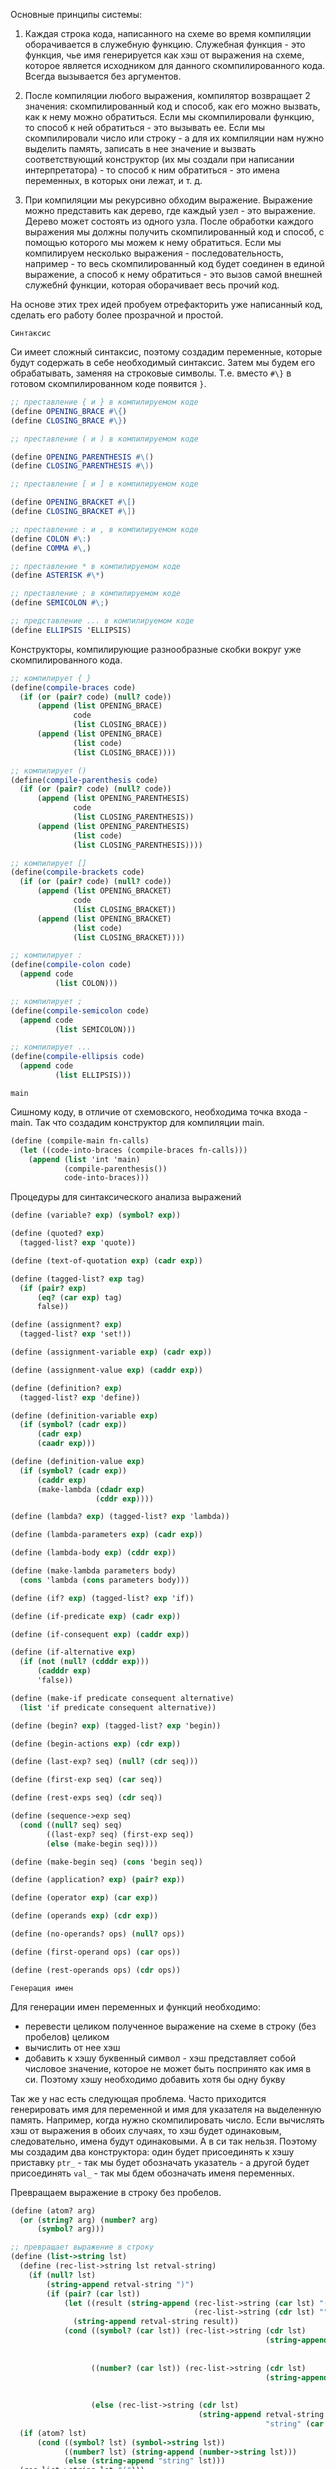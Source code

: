 #+STARTUP: showall indent hidestars

Основные принципы системы:

1. Каждая строка кода, написанного на схеме во время компиляции
   оборачивается в служебную функцию. Служебная функция - это функция,
   чье имя генерируется как хэш от выражения на схеме, которое является
   исходником для данного скомпилированного кода. Всегда вызывается без
   аргументов.

2. После компиляции любого выражения, компилятор возвращает 2 значения:
   скомпилированный код и способ, как его можно вызвать, как к нему можно
   обратиться. Если мы скомпилировали функцию, то способ к ней
   обратиться - это вызывать ее. Если мы скомпилировали число или
   строку - а для их компиляции нам нужно выделить память, записать в нее
   значение и вызвать соответствующий конструктор (их мы создали при
   написании интерпретатора) - то способ к ним обратиться - это имена
   переменных, в которых они лежат, и т. д.

3. При компиляции мы рекурсивно обходим выражение. Выражение можно
   представить как дерево, где каждый узел - это выражение. Дерево может
   состоять из одного узла. После обработки каждого выражения мы должны
   получить скомпилированный код  и способ, с помощью которого мы можем к
   нему обратиться. Если мы компилируем несколько выражения -
   последовательность, например - то весь скомпилированный код будет
   соединен в единой выражение, а способ к нему обратиться - это вызов
   самой внешней служебнй функции, которая оборачивает весь прочий код.


На основе этих трех идей пробуем отрефакторить уже написанный код,
сделать его работу более прозрачной и простой.

~Синтаксис~

Си имеет сложный синтаксис, поэтому создадим переменные, которые будут
содержать в себе необходимый синтаксис.
Затем мы будем его обрабатывать, заменяя на строковые
символы. Т.е. вместо ~#\}~ в готовом скомпилированном коде появится ~}~.

#+NAME: syntax_symbols
#+BEGIN_SRC scheme :noweb yes
  ;; преставление { и } в компилируемом коде
  (define OPENING_BRACE #\{)
  (define CLOSING_BRACE #\})

  ;; преставление ( и ) в компилируемом коде

  (define OPENING_PARENTHESIS #\()
  (define CLOSING_PARENTHESIS #\))

  ;; преставление [ и ] в компилируемом коде

  (define OPENING_BRACKET #\[)
  (define CLOSING_BRACKET #\])

  ;; преставление : и , в компилируемом коде
  (define COLON #\:)
  (define COMMA #\,)

  ;; преставление * в компилируемом коде
  (define ASTERISK #\*)

  ;; преставление ; в компилируемом коде
  (define SEMICOLON #\;)

  ;; представление ... в компилируемом коде
  (define ELLIPSIS 'ELLIPSIS)
  #+END_SRC

Конструкторы, компилирующие разнообразные скобки вокруг уже
скомпилированного кода.
#+NAME: syntax_constructors
#+BEGIN_SRC scheme :noweb yes
  ;; компилирует { }
  (define(compile-braces code)
    (if (or (pair? code) (null? code))
        (append (list OPENING_BRACE)
                code
                (list CLOSING_BRACE))
        (append (list OPENING_BRACE)
                (list code)
                (list CLOSING_BRACE))))

  ;; компилирует ()
  (define(compile-parenthesis code)
    (if (or (pair? code) (null? code))
        (append (list OPENING_PARENTHESIS)
                code
                (list CLOSING_PARENTHESIS))
        (append (list OPENING_PARENTHESIS)
                (list code)
                (list CLOSING_PARENTHESIS))))

  ;; компилирует []
  (define(compile-brackets code)
    (if (or (pair? code) (null? code))
        (append (list OPENING_BRACKET)
                code
                (list CLOSING_BRACKET))
        (append (list OPENING_BRACKET)
                (list code)
                (list CLOSING_BRACKET))))

  ;; компилирует :
  (define(compile-colon code)
    (append code
            (list COLON)))

  ;; компилирует ;
  (define(compile-semicolon code)
    (append code
            (list SEMICOLON)))

  ;; компилирует ...
  (define(compile-ellipsis code)
    (append code
            (list ELLIPSIS)))

#+END_SRC

~main~

Сишному коду, в отличие от схемовского, необходима точка входа -
main. Так что создадим конструктор для компиляции main.
#+NAME: main
#+BEGIN_SRC scheme :noweb yes
  (define (compile-main fn-calls)
    (let ((code-into-braces (compile-braces fn-calls)))
      (append (list 'int 'main)
              (compile-parenthesis())
              code-into-braces)))
#+END_SRC

Процедуры для синтаксического анализа выражений
#+NAME: syntax_procs
#+BEGIN_SRC scheme :noweb yes
  (define (variable? exp) (symbol? exp))

  (define (quoted? exp)
    (tagged-list? exp 'quote))

  (define (text-of-quotation exp) (cadr exp))

  (define (tagged-list? exp tag)
    (if (pair? exp)
        (eq? (car exp) tag)
        false))

  (define (assignment? exp)
    (tagged-list? exp 'set!))

  (define (assignment-variable exp) (cadr exp))

  (define (assignment-value exp) (caddr exp))

  (define (definition? exp)
    (tagged-list? exp 'define))

  (define (definition-variable exp)
    (if (symbol? (cadr exp))
        (cadr exp)
        (caadr exp)))

  (define (definition-value exp)
    (if (symbol? (cadr exp))
        (caddr exp)
        (make-lambda (cdadr exp)
                     (cddr exp))))

  (define (lambda? exp) (tagged-list? exp 'lambda))

  (define (lambda-parameters exp) (cadr exp))

  (define (lambda-body exp) (cddr exp))

  (define (make-lambda parameters body)
    (cons 'lambda (cons parameters body)))

  (define (if? exp) (tagged-list? exp 'if))

  (define (if-predicate exp) (cadr exp))

  (define (if-consequent exp) (caddr exp))

  (define (if-alternative exp)
    (if (not (null? (cdddr exp)))
        (cadddr exp)
        'false))

  (define (make-if predicate consequent alternative)
    (list 'if predicate consequent alternative))

  (define (begin? exp) (tagged-list? exp 'begin))

  (define (begin-actions exp) (cdr exp))

  (define (last-exp? seq) (null? (cdr seq)))

  (define (first-exp seq) (car seq))

  (define (rest-exps seq) (cdr seq))

  (define (sequence->exp seq)
    (cond ((null? seq) seq)
          ((last-exp? seq) (first-exp seq))
          (else (make-begin seq))))

  (define (make-begin seq) (cons 'begin seq))

  (define (application? exp) (pair? exp))

  (define (operator exp) (car exp))

  (define (operands exp) (cdr exp))

  (define (no-operands? ops) (null? ops))

  (define (first-operand ops) (car ops))

  (define (rest-operands ops) (cdr ops))
#+END_SRC

~Генерация имен~

Для генерации имен переменных и функций необходимо:
- перевести целиком полученное выражение на схеме в строку (без пробелов)
  целиком
- вычислить от нее хэш
- добавить к хэшу буквенный символ - хэш представляет собой числовое
  значение, которое не может быть поспринято как имя в си. Поэтому хэшу
  необходимо добавить хотя бы одну букву

Так же у нас есть следующая проблема.
Часто приходится генерировать имя для переменной и имя для указателя на
выделенную память. Например, когда нужно скомпилировать число. Если
вычислять хэш от выражения в обоих случаях, то хэш будет одинаковым,
следовательно, имена будут одинаковыми. А в си так нельзя.
Поэтому мы создадим два конструктора: один будет присоединять к хэшу
приставку ~ptr_~ - так мы будет обозначать указатель - а другой будет
присоединять ~val_~ - так мы бдем обозначать именя переменных.

Превращаем выражение в строку без пробелов.

#+NAME: list_string
#+BEGIN_SRC scheme :noweb yes
  (define (atom? arg)
    (or (string? arg) (number? arg)
        (symbol? arg)))

  ;; превращает выражение в строку
  (define (list->string lst)
    (define (rec-list->string lst retval-string)
      (if (null? lst)
          (string-append retval-string ")")
          (if (pair? (car lst))
              (let ((result (string-append (rec-list->string (car lst) "(")
                                           (rec-list->string (cdr lst) ""))))
                (string-append retval-string result))
              (cond ((symbol? (car lst)) (rec-list->string (cdr lst)
                                                           (string-append retval-string
                                                                          (symbol->string
                                                                           (car lst)))))
                    ((number? (car lst)) (rec-list->string (cdr lst)
                                                           (string-append retval-string
                                                                          (number->string
                                                                           (car lst)))))
                    (else (rec-list->string (cdr lst)
                                            (string-append retval-string
                                                           "string" (car lst))))))))
    (if (atom? lst)
        (cond ((symbol? lst) (symbol->string lst))
              ((number? lst) (string-append (number->string lst)))
              (else (string-append "string" lst)))
    (rec-list->string lst "(")))
#+END_SRC

Пишем тесты
#+NAME: list_string_tests
#+BEGIN_SRC scheme :noweb yes
  (list->string '(1 2 3))

  (list->string '(lambda (x) (+ x 1)))

  (list->string '(define (factorial n)
                   (if (= n 0)
                       1
                       (* n (factorial (= n 1))))))

  (list->string '(let ((a 3)
                       (b 4))
                   (+ 1 a b)))

  (list->string '(1 2 "2"))

  (list->string '(1 2 "(+ 1 2 )"))

#+END_SRC

Превращаем полученную строку в хэш и генерируем имя
#+NAME: generate_name
#+BEGIN_SRC scheme :noweb yes
  (define (exp->string exp)
    (list->string exp))

  (define (hash-exp exp)
    (let ((string (exp->string exp)))
      (string-hash string)))

  (define (generate-name-string exp)
    ;; (format #t "generate-name-string: ~A ~%" exp)
    (let* ((hash (hash-exp exp))
           (hash-string (number->string hash)))
      (string-append "a" hash-string)))
#+END_SRC

#+NAME: generate_name_tests
#+BEGIN_SRC scheme :noweb yes
  (hash-exp '(1 2 "(+ 1 2 )"))

  (hash-exp '(let ((a 3)
                   (b 4))
               (+ 1 a b)))

  (hash-exp '(let ((a 3)
                   (b 4))
               (+ 1 a b)))

  (hash-exp '(define (factorial n)
               (if (= n 0)
                   1
                   (* n (factorial (= n 1))))))

  (generate-name-string
   '(define (factorial n)
      (if (= n 0)
          1
          (* n (factorial (= n 1))))))

  (generate-name-string
   '(1 2 2))

  (generate-name-string
   '(1 2 "2"))
#+END_SRC

Теперь создаем конструкторы для присоежинения приствок ~ptr_~ и ~val_~
#+NAME: generate_ptr_and_val_names
#+BEGIN_SRC scheme :noweb yes
  (define (append-ptr str)
    (string-append "ptr_" str))

  (define (append-val str)
    (string-append "val_" str))
#+END_SRC

#+NAME: generate_ptr_and_val_names_tests
#+BEGIN_SRC scheme :noweb yes
  (append-ptr "a324789404")
  (append-val "a33189410")

  (append-ptr (generate-name-string
   '(1 2 2)))

  (append-val (generate-name-string
               '(1 2 2)))
#+END_SRC

Данный код будет генерировать код для служебных функций. Таких
функций нет в изначальном коде, но они будут компилироваться, чтоб не
пришлось все выражения компилировать в мэйн.

Служебная функция вызывается без аргументов.
#+NAME: service_procedure
#+BEGIN_SRC scheme :noweb yes
  (define (compile-service-fn name body)
    (let ((code-into-braces (compile-braces body)))
      (append (list 'val ASTERISK name)
              (compile-parenthesis '())
              code-into-braces)))
#+END_SRC

~печать скомпилированного кода в файл~

Чтоб не ломать каждый раз голову, как должен выглядеть скомпилированный
код - с замененными символами и проч. - сразу напишем функционал, который
будет обрабатывать скомпилированный код и печатать его в файл.

Трансформируем полученное выражение в список строк,  попутно заменяя символы
вроде ~#/}~ на ~}~ и т.д.
#+NAME: transform_exp
#+BEGIN_SRC scheme :noweb yes
  (define (transform-exp exp)
    (if (null? exp)
        '(" ")
        (let ((first-elt (car exp )))
          ;; если число, превратить число в строку и присоединить к списку строк
          (cond ((number? first-elt) (cons (string-append " " (number->string
                                                               first-elt))
                                           (transform-exp (cdr exp))))
                ;; если строка, присоединить как есть
                ((string? first-elt) (cons (string-append " " first-elt)
                                           (transform-exp (cdr exp))))
                ;; если список, то обойти его, преобразовать и присоединить все элементы
                ((pair? first-elt) (append (transform-exp first-elt)
                                         (transform-exp (cdr exp))))
                ;; если символ
                (else
                 ;; то проверить на совпадение с синтаксическими символами, при необходимости
                 ;; заменить на строковое представление
                 (cond ((eq? OPENING_BRACE first-elt)
                        (cons " {" (transform-exp (cdr exp))))
                       ((eq? CLOSING_BRACE first-elt)
                        (cons " }" (transform-exp (cdr exp))))
                       ((eq? OPENING_PARENTHESIS first-elt)
                        (cons " (" (transform-exp (cdr exp))))
                       ((eq? CLOSING_PARENTHESIS first-elt)
                        (cons " )" (transform-exp (cdr exp))))
                       ((eq? OPENING_BRACKET first-elt)
                        (cons " [" (transform-exp (cdr exp))))
                       ((eq? CLOSING_BRACKET first-elt)
                        (cons " ]" (transform-exp (cdr exp))))
                       ((eq? COLON first-elt)
                        (cons ":" (transform-exp (cdr exp))))
                       ((eq? SEMICOLON first-elt)
                        (cons ";" (transform-exp (cdr exp))))
                       ((eq? COMMA first-elt)
                        (cons ", " (transform-exp (cdr exp))))
                       ((eq? ASTERISK first-elt)
                        (cons "*" (transform-exp (cdr exp))))
                       ((eq? ELLIPSIS first-elt)
                        (cons " ..." (transform-exp (cdr exp))))
                       ;; это какой-то другой символ
                       ;; преобразовать в строку, присоединить к списку строк
                       (else (cons (string-append " " (symbol->string first-elt))
                                   (transform-exp (cdr exp))))))))))

#+END_SRC

#+NAME: transform_exp_tests
#+BEGIN_SRC scheme :noweb yes
  (define test-exp
    (compile-main
     (append (list 'proc1) (compile-parenthesis '()) (list SEMICOLON)
             (list 'proc2) (compile-parenthesis '()) (list SEMICOLON)
             (list 'proc3) (compile-parenthesis '()) (list SEMICOLON))))

  (transform-exp test-exp)

  (define test-exp2
    (append (list 'val) (list ASTERISK) (list 'init_syntax_errors)
            (compile-parenthesis '())
            (compile-braces (append (list 'char) (list ASTERISK) (list 'string)
                                    (list ASTERISK) (list '=)
                                    (list 'malloc)
                                    (compile-parenthesis
                                     (append (list 'sizeof)
                                             (compile-parenthesis
                                              (append
                                               (list 'char)
                                               (compile-brackets
                                                (list
                                                 'max_symbol_name_length))))))))))

  (transform-exp test-exp2)
#+END_SRC
Теперь напишем функцию, которая будет принимать несколько списков -
скомпилированных выражений - и вызывать transform-exp для каждого из них
и возвращать общий список из результатов, которые вернул transform-exp

#+NAME: compiled_code_to_string
#+BEGIN_SRC scheme :noweb yes
  (define (compiled-code->string code)
    (if (null? code)
        '()
        (let ((first-exp (car code)))
          (if (pair? first-exp)
              (append (transform-exp first-exp) (compiled-code->string (cdr code)))
              (transform-exp code)))))

#+END_SRC

#+NAME: compiled_code_to_string_tests
#+BEGIN_SRC scheme :noweb yes
  (define test-exp
    (compile-main
     (append (list 'proc1) (compile-parenthesis '()) (list SEMICOLON)
             (list 'proc2) (compile-parenthesis '()) (list SEMICOLON)
             (list 'proc3) (compile-parenthesis '()) (list SEMICOLON))))

  (transform-exp test-exp)

  (define test-exp2
    (append (list 'val) (list ASTERISK) (list 'init_syntax_errors)
            (compile-parenthesis '())
            (compile-braces (append (list 'char) (list ASTERISK) (list 'string)
                                    (list ASTERISK) (list '=)
                                    (list 'malloc)
                                    (compile-parenthesis
                                     (append (list 'sizeof)
                                             (compile-parenthesis
                                              (append
                                               (list 'char)
                                               (compile-brackets
                                                (list
                                                 'max_symbol_name_length))))))))))
  (compiled-code->string (list test-exp
                               test-exp2))

  (compiled-code->string test-exp)

  (compiled-code->string test-exp2)
#+END_SRC

Теперь пишем функцию, которая запишет полученный список строк в заданный
файл, снабжая печать переводом строкив случае если:
- это открывающая или закрывающая фигурная скобка
- двоеточие
- точка с запятой

#+NAME: print_code_into_file
#+BEGIN_SRC scheme :noweb yes
  (load-option 'format)
  (define *c-file* "test-file.txt")

  (define (print-code-into-file code-string)
    (define (rec-print-code code-string output-port)
      (if (null? code-string)
          'ok
          (let ((first-string (car code-string)))
            (if (or (equal? first-string " {" )
                    (equal? first-string " }" )
                    (equal? first-string ";" )
                    (equal? first-string ":" ))
                (begin
                  (format output-port "~A ~% "first-string)
                  (rec-print-code (cdr code-string) output-port))
                (begin
                  (format output-port "~A" first-string)
                  (rec-print-code (cdr code-string) output-port))))))
    (let ((output-port (open-output-file  *c-file*)))
      (rec-print-code code-string output-port)
      (close-output-port output-port)
      'ok))
#+END_SRC

#+NAME: print_code_into_file_tests
#+BEGIN_SRC scheme :noweb yes
  (define test-exp
    (compile-main
     (append (list 'proc1) (compile-parenthesis '()) (list SEMICOLON)
             (list 'proc2) (compile-parenthesis '()) (list SEMICOLON)
             (list 'proc3) (compile-parenthesis '()) (list SEMICOLON))))

  (define test-exp2
    (append (list 'val) (list ASTERISK) (list 'init_syntax_errors)
            (compile-parenthesis '())
            (compile-braces (append (list 'char) (list ASTERISK) (list 'string)
                                    (list '=)
                                    (list 'malloc)
                                    (compile-parenthesis
                                     (append (list 'sizeof)
                                             (compile-parenthesis
                                              (append
                                               (list 'char)
                                               (compile-brackets
                                                (list
                                                 'max_symbol_name_length))))))
                                    (list SEMICOLON)))))

  (define tokens (compiled-code->string (list test-exp
                                              test-exp2)))
  (print-code-into-file tokens)
#+END_SRC

Теперь напишем соберем все в единую функцию, которая будет вызывать
преобразование всех скомпилированных выражений и их печать

#+NAME: print_code
#+BEGIN_SRC scheme :noweb yes
  (define (print-code exps)
    (print-code-into-file (compiled-code->string exps)))
#+END_SRC

~Построение окружений~

Здесь обошлось без рефакторинга.

Окружения нужны только для того, чтоб компилятор мог отслеживать, в каком месте
появляется переменная и определена ли она была вообще. Получается, что
данные "окружения" будут состоять только из имен переменных без их
значений, поскольку на этапе компиляции значения не играют никакой роли.
Максимум можно указывать какого именно типа переменная - функция, число и
т.д., поскольку мы компилим код для си. Но это необязательно.

Окружения будут иметь списковую структуру как в сикпе, только если в
сикпе кадр состояит из двух списков, где первый список - это имена
переменных, а второй - это их значения, то мои псевдоокружения будут
состоять из кадров, которые будут содержать только имена переменных. Чем
ближе кадр к концу списка кадров, тем ближе он к глобальной области видимости.

То есть в окружении ((d f g h) (n test-fn factorial) (primitives-proc-names))
последий кадр является глобальным окружением.
При запуске компилятора будет устанавливаться начальное окружение,
состоящего только из кадра с примитивами.

При компиляции функции окружение будет расширяться кадром, который будет
наследовать все переменные глобального окружения + формальные параметры
функции, а затем будет дополняться новыми переменными, если в этом
возникнет необходимость. По завершению компиляции этот кадр будет
удаляться, поскольку никакие другие процедуры кроме текущей не должны
иметь доступ к переменным, объявленным внутри этой функции.

Связываем имена лисповых примитивов и сишных, чтоб знать, какие именно
имена компилировать, если использованы данные примитивы, поскольку имена
сишных примитивов и примитивов схемы не всегда совпадают из-за
синтаксических правил си банального неудобства.

#+NAME: primitives_proc
#+BEGIN_SRC scheme :noweb yes
  (define (primitive-proc-bindings)
    (list (list 'car 'car)
          (list 'cdr 'cdr)
          (list 'cons 'cons)
          (list 'list 'make-list)
          (list  '+ 'add)
          (list  '- 'sub)
          (list  '* 'mul)
          (list  '/ 'division)
          (list  '= 'equal_numbers_predicate)
          (list  '> 'bigger_predicate)
          (list  '< 'smaller_predicate)
          (list  'reverse 'reverse)
          (list  'append 'append)
          (list  'assoc 'assoc)
          (list  'length 'length_compile)
          (list  'last-pair 'last_pair)
          (list  'true? 'true_predicate_compile)
          (list  'false? 'false_predicate_compile)
          (list  'null? 'null_predicate_compile)
          (list  'pair? 'pair_predicate_compile)
          (list  'symbol? 'symbol_predicate_compile)
          (list  'atom? 'atom_predicate_compile)
          (list  'string? 'string_predicate_compile)
          (list  'dotpair? 'dotpair_predicate_compile)))

  (define (primitive-procedure-objects)
    (map (lambda (proc)
           (list (car proc)
                 (list 'primitive (cadr proc))))
         (primitive-proc-bindings)))
#+END_SRC

Конструируем аналоги сикповых процедур для окружений, только с тем
расчетом, что у нас кадр состоит только из имен переменных.
#+NAME: environment
#+BEGIN_SRC scheme :noweb yes
  (define (atom? arg)
    (or (string? arg) (number? arg)
        (symbol? arg)))

  (define (enclosing-environment env) (cdr env))

  (define (first-frame env) (car env))

  (define the-empty-environment '())

  (define (add-binding-to-frame! var frame)
    (let* ((first-elt (car frame))
           (rest (cdr frame)))
      (set-car! frame var)
      (set-cdr! frame (list first-elt))
      (let ((last-elt (last-pair frame)))
        (set-cdr! last-elt rest)
        frame)))

  (define (extend-environment vars base-env)
    (if (null? vars)
        base-env
    (cons vars base-env)))

  (define (lookup-variable var env)
    (define (env-loop env)
      (define (scan vars)
        (cond ((null? vars)
               (env-loop (enclosing-environment env)))
              ((and (pair? var) (pair? (car vars)))
               (if (eq? (car var) (caar vars))
                   (car vars)
                   (scan (cdr vars))))
              ((and (not (pair? var)) (pair? (car vars)))
               (if (eq? var (caar vars))
                   (car vars)
                   (scan (cdr vars))))
              ((eq? var (car vars)) 'ok)
              (else (scan (cdr vars)))))
      (if (eq? env the-empty-environment)
          (error "Compile: Несвязанная переменная" var)
          (let ((frame (first-frame env)))
            (scan frame))))
    (env-loop env))

  (define (define-variable! var env)
    (let ((frame (first-frame env)))
      (define (scan vars)
        (cond ((null? vars)
               (begin
                 (format #t "define-variable!: переменная новая ~%" )
                 (add-binding-to-frame! var frame)
                 'ok))
              ((and (pair? var) (pair? (car vars)))
               (if (eq? (car var) (caar vars))
                   (car vars)
                   (scan (cdr vars))))
              ((and (atom? var) (pair? (car vars)))
               (if (eq? var (caar vars))
                   (car vars)
                   (scan (cdr vars))))
              ((eq? var (car vars)) (car vars))
              (else (scan (cdr vars)))))
      (scan frame)))

  (define (delete-frame env)
    (set! env (cdr env)))

  (define (setup-environment)
    (let ((initial-env
           (extend-environment (primitive-procedure-objects)
                               the-empty-environment)))
      initial-env))

  (define global-environment (setup-environment))
#+END_SRC

#+NAME: copy_environment
#+BEGIN_SRC scheme :noweb yes
  (define (copy-frame frame)
    (if (null? frame)
        '()
        (let ((first-elt (car frame)))
          (if (pair? first-elt)
          (cons (copy-frame first-elt)
                (copy-frame (cdr frame)))
          (cons first-elt (copy-frame (cdr frame)))))))

  (define test-env (copy-frame global-environment))

  (add-binding-to-frame! 'n (car test-env))
#+END_SRC

#+NAME: environment_tests
#+BEGIN_SRC scheme :noweb yes
  (define test-env (setup-environment))

  (set! test-env (extend-environment '( f s n l) test-env))

  (add-binding-to-frame! 'd (first-frame test-env))

  (add-binding-to-frame! '(test_fn compound) (first-frame test-env))

  (lookup-variable '(test_fn compound) test-env)

  (lookup-variable 's test-env)

  (lookup-variable '(s n) test-env)

  (lookup-variable '(car car) test-env)
#+END_SRC

~Компиляция примитивов~

Для компиляции вызовов примитивов и любых функций вообще, необходимо
сначала скомпилировать аргументы вызова, а затем передеть их имена или
вызовы их функций в вызов примитива и так скомиплировать.

Для начала научимся компилировать:
- числа
- строки
- символы
- вызовы других примитивов

Если в схеме можно споокйно передать в вызов число, то в си сначала
придется выделять под него память, потом заносить значение по указателю,
потом вызывать конструктор. В общем, заморочно.

Создадим конструкторы, которые будут компилировать символы, строки и
числа. Каждый из них будет принимать имя будущей переменной, которая
будет содержать в себе необходимое значение. Этик онструкторы нам
пригодятся, когда мы будем компилировать определения переменных.

Нужно создать конструкторы, комиплирующие:
- строки
- символы
- числа

Сначала создадим конструкторы, которые будут комиплировать код для
выделения памяти.
#+NAME: allocate_memory_constructors
#+BEGIN_SRC scheme :noweb yes
  ;; компилирует выделение памяти на 1 инт
  (define (compile-malloc-int var-name)
    (let* ((malloc-int (append '(malloc)
                               (compile-parenthesis (append '(sizeof)
                                                            (compile-parenthesis 'int)))))
           (int-pointer (list 'int  ASTERISK (append-ptr var-name) '=)))
      (append int-pointer malloc-int (list SEMICOLON))))

  ;; кмопилирует код для выделения массива на 100 чаров
  (define (compile-malloc-char var-name)
    (let* ((malloc-char (append '(malloc)
                                (compile-parenthesis (append '(sizeof)
                                                             (compile-parenthesis
                                                              (append '(char)
                                                                      (compile-brackets
                                                                       100)))))))
           (char-pointer (list 'char ASTERISK (append-ptr var-name) '=)))
      (append char-pointer malloc-char (list SEMICOLON))))

  (define (compile-malloc-cell var-name)
    (let* ((malloc-int (append '(malloc)
                               (compile-parenthesis (append '(sizeof)
                                                            (compile-parenthesis 'cell)))))
           (int-pointer (list 'int  ASTERISK (append-ptr var-name) '=)))
      (append int-pointer malloc-int (list SEMICOLON))))

  ;; комиплирует код для комипрования строки в выделенную память
  (define (compile-strcpy var-name string)
    (append
     '(strncpy) (compile-parenthesis
                 (list (append-ptr var-name) COMMA string COMMA 100))
     (list SEMICOLON)))

  ;; присваивает неинициализированному указателю значение
  (define (compile-set-value-to-pointer p-name value)
    (list ASTERISK (append-ptr p-name) '= value SEMICOLON))
#+END_SRC

Теперь на их основе создаем конструкторы для строк, чисел и символов.
Они компилируют код для выделения памяти, присвоения ей значения и вызова
соответствующих конструкторов, определенных в файле ~test.c~.

Параметр ~var-name~ должен быть строкой.
#+NAME: nums_strings_symbols_constructors
#+BEGIN_SRC scheme :noweb yes
  (define (compile-int-val-constructor var-name var-value)
    (if (string? var-name)
        (let ((allocated-memory (compile-malloc-int var-name))
              (set-value-to-pointer (compile-set-value-to-pointer var-name var-value)))
          (list (append allocated-memory
                        set-value-to-pointer
                        (list 'val ASTERISK var-name '= 'int_val_constructor)
                        (compile-parenthesis (append-ptr var-name))
                        (list SEMICOLON))
                (list var-name)))
        (error "var-name should be a string -- compile-int-val-constructor" var-name)))

  (define (compile-symbol-val-constructor var-name string)
    (if (string? var-name)
        (let* ((allocated-memory (compile-malloc-char var-name))
               (strcpy (compile-strcpy var-name string)))
          (list (append
                 allocated-memory strcpy
                 (list 'val ASTERISK var-name '= 'symbol_val_constructor)
                 (compile-parenthesis (append-ptr var-name))
                 (list SEMICOLON)) (list var-name)))
        (error "var-name should be a string -- compile-symbol-val-constructor" var-name)))

  (define (compile-string-val-constructor var-name string)
    (if (string? var-name)
        (let* ((allocated-memory (compile-malloc-char var-name))
               (strcpy (compile-strcpy var-name string)))
          (list (append
                 allocated-memory strcpy
                 (list 'val ASTERISK var-name '= 'string_val_constructor)
                 (compile-parenthesis (append-ptr var-name))
                 (list SEMICOLON)) (list var-name)))
        (error "var-name should be a string -- compile-string-val-constructor" var-name)))

#+END_SRC

#+NAME: nums_strngs_symols_constructors_tests
#+BEGIN_SRC scheme :noweb yes
  (print-code (compile-int-val-constructor "var1" 1))

  ;; должны получить ошибку
  (print-code (compile-int-val-constructor 'var1 1))

  (print-code (compile-string-val-constructor "var1" "\"string\""))

  ;; должны получить ошибку
  (print-code (compile-string-val-constructor 'var1 "\"string\""))

  (print-code (compile-symbol-val-constructor "var1" "\"symbol\""))

  ;; должны получить ошибку
  (print-code (compile-symbol-val-constructor 'var1 "\"symbol\""))
#+END_SRC

Теперь приступаем к самой компиляции примитивов.

Помимо компиляции аргументов, надо еще правильно скомпилировать вызов
примитива. Например, list принимает множество параметров, которые в си
должны быть перечислены через запятую. То же самое касается люых
составных функций, которые будет вызывать пользователь.

Создадим конструктор, который будет принимать список параметров, а
возвращать этот же список, но только параметры будут перечислены через
запятую.

#+NAME: compile_primitives_constructors
#+BEGIN_SRC scheme :noweb yes
  (define (compile-call-params-in-c-syntax params)
    ;; (format #t "compile-call-params-in-c-syntax: params ~A ~%" params)
    (if (null? params)
        '()
        (let ((cur-param (if (null? (cdr params))
                             (list  (car params))
                             (list  (car params) COMMA))))
          (append cur-param (compile-call-params-in-c-syntax (cdr params))))))

#+END_SRC

#+NAME: compile_primitives_constructors_tests
#+BEGIN_SRC scheme :noweb yes
  (compile-call-params-in-c-syntax '(0 1 2 3 4))

  (compile-call-params-in-c-syntax '(0 val1 "string" (some list)))

  (compile-call-params-in-c-syntax '())
#+END_SRC

Теперь сами конструкторы для вызова примитивов.
#+NAME: compile_primitives_constructors
#+BEGIN_SRC scheme :noweb yes
  (define (compile-list args)
    (let* ((amount-of-args (length args))
           (new-args (append (list amount-of-args)
                             args)))
      (append '(make_list)
              (compile-parenthesis (compile-call-params-in-c-syntax new-args)))))

  (define (compile-cons args)
    (let ((first-arg (car args))
          (second-arg (cadr args)))
      (append '(cons)
              (compile-parenthesis
               (list first-arg COMMA second-arg)))))

  (define (compile-car args)
    (append '(car)
            (compile-parenthesis args)))

  (define (compile-cdr args)
    (append '(cdr)
            (compile-parenthesis args)))

  (define (compile-set-car args)
    (append '(set_car)
            (compile-parenthesis args)))

  (define (compile-set-cdr args)
    (append '(set_cdr)
            (compile-parenthesis args)))

  (define (compile-append args)
    (let ((first-arg (car args))
          (second-arg (cadr args)))
      (append '(append)
              (compile-parenthesis
               (list first-arg COMMA second-arg)))))

  (define (compile-assoc args)
    (let ((first-arg (car args))
          (second-arg (cadr args)))
      (append '(assoc)
              (compile-parenthesis
               (list first-arg COMMA second-arg)))))

  (define (compile-length args)
    (append '(length_compile)
            (compile-parenthesis args)))

  (define (compile-last-pair args)
    (append '(last_pair)
            (compile-parenthesis args)))

  (define (compile-smaller-predicate-compile args)
    (append '(smaller_predicate_compile)
            (compile-parenthesis args)))

  (define (compile-bigger-predicate-compile args)
    (append '(bigger_predicate_compile)
            (compile-parenthesis args)))

  (define (compile-equal-numbers args)
    (let ((first-arg (car args))
          (second-arg (cadr args)))
      (append '(equal_numbers_predicate_compile)
              (compile-parenthesis
               (list first-arg COMMA second-arg)))))

  (define (compile-add args)
    (append '(add)
            (compile-parenthesis args)))

  (define (compile-sub args)
    (append '(sub)
            (compile-parenthesis args)))

  (define (compile-mul args)
    (append '(mul)
            (compile-parenthesis args)))

  (define (compile-division args)
    (append '(division)
            (compile-parenthesis args)))

  (define (compile-reverse args)
    (append '(reverse)
            (compile-parenthesis args)))

  (define (compile-true? args)
    (append '(true_predicate_compile)
            (compile-parenthesis args)))

  (define (compile-false? args)
    (append '(false_predicate_compile)
            (compile-parenthesis args)))

  (define (compile-null? args)
    (append '(null_predicate_compile)
            (compile-parenthesis args)))

  (define (compile-pair? args)
    (append '(pair_predicate_compile)
            (compile-parenthesis args)))

  (define (compile-atom? args)
    (append '(atom_predicate_compile)
            (compile-parenthesis args)))
#+END_SRC

#+NAME: compile_primitives_constructors_tests
#+BEGIN_SRC scheme :noweb yes
  (print-code (compile-list '("\" 3 \"" 1 2 d)))

  (print-code( compile-cons '(1 2)))

  (print-code(compile-car '(some-list)))

  (print-code(compile-cdr '(some-list)))

  (print-code(compile-set-car '(some-list)))

  (print-code(compile-set-cdr '(some-list)))

  (print-code(compile-assoc '(some-key some-list)))

  (print-code(compile-length '(some-list)))

  (print-code(compile-last-pair '(some-list)))

  (print-code(compile-smaller-predicate-compile '(some args)))

  (print-code(compile-bigger-predicate-compile '(some args)))

  (print-code(compile-equal-numbers '(some args)))
#+END_SRC


Теперь стоит еще одна задача: правильно соединить скомиплированный код
для аргументов и вызов примитива. Эта задача касается не только текущего
примера, но и всего компилятора в целом.

Мы представляем себе, что скомиплированный код всегда будет возвращаться
в следующем виде ~((скомиплированный код) (способ, которым можно к нему
обратиться))~ , если было скомпилировано одно выражение, и
~(((скомиплированный код) (способ, которым можно к нему обратиться))
  ((скомиплированный код) (способ, которым можно к нему обратиться))
  ((скомиплированный код) (способ, которым можно к немe обратиться)))~,
если было скомиплировано несколько выражений.

Следовательно, нужно вытащить из списков сам скомиплированный код,
соединить его с другим скомпилированным кодом, и отдельно получить
способ, как ко всему этому коду можно было бы обратиться.

Напишем функцию, которая получает на вход описанный выше список, а
возвращает список только с скомпилированным кодом.

#+NAME: connect_compiled_code
#+BEGIN_SRC scheme :noweb yes
  (define (connect-compiled-exps compiled-exps-with-names)
    (if (null? compiled-exps-with-names)
        '()
        (let* ((compiled-exp (car compiled-exps-with-names))
               (compiled-code (car compiled-exp))
               (name-compiled-code (cadr compiled-exp)))
          ;; проверяем, поступило нам множество скомиплированных выражений
          (if (and (pair? compiled-code)
                   (pair? name-compiled-code))
              ;; выражений множество
              (if (eq? (car compiled-code) 'existing_var)
                  ;; первый из них - это результат поиска переменной в
                  ;; окружении компилятора, пропускем его, он нам не нужен
                  (connect-compiled-exps (cdr compiled-exps-with-names))
                  ;; иначе присоединяем скомпиленный код к общему списку
                  (append compiled-code
                          (connect-compiled-exps (cdr compiled-exps-with-names))))
              ;; выражение было единичным, проверяем, является ли оно разельтатом от поиска
              ;; переменной в окружении комилятора
              (if (eq? compiled-code 'existing_var)
                 '()
                  compiled-exp)))))
#+END_SRC

И напишем функцию, которая будет вытаскивать вызовы скомпилированного
кода из полученных списков, показанных выше, и формировать из них
отдельный список.
#+NAME: get_names_and_calls
#+BEGIN_SRC scheme :noweb yes
  (define (get-names-and-calls compiled-exps-with-names)
    (let* ((compiled-exp (car compiled-exps-with-names))
           (compiled-code (car compiled-exp))
           (name-compiled-code (cadr compiled-exp)))
      ;; проверяем, скомиплировано у нас 1 выражение или много
      (if (and (pair? compiled-code)
               (pair? name-compiled-code))
          (map (lambda (code)
                 (if (= 1 (length (cadr code)))
                     (caadr code)
                 ;; (format #t "get-names-and-calls: ~A ~%" (cadr code))
                     (cadr code))) compiled-exps-with-names)
          (cadr compiled-exps-with-names))))
#+END_SRC

#+NAME: connect_compiled_code_and_get_names_and_calls_tests
#+BEGIN_SRC scheme :noweb yes
  (define test-code
    (list
     (compile-int-val-constructor "var1" 1)
     (compile-int-val-constructor "var2" 2)
     (compile-symbol-val-constructor "var3" "\"some symbol\"")
     (list  '("some_fn_name") (append '( "some_fn_call") (compile-parenthesis'())))))

  (define test-code2
    (compile-int-val-constructor "var1" 1))

  (define test-code3
    '((existing_var some_var) (some_var)))

  (define test-code4
    (list  (append '( "some_fn_name") (compile-parenthesis'()))
           (append '( "some_fn_call") (compile-parenthesis'()))))

  (print-code (connect-compiled-exps test-code))
  (print-code (get-names-and-calls test-code))

  (print-code (connect-compiled-exps test-code2))
  (print-code (get-names-and-calls test-code2))

  (print-code (connect-compiled-exps test-code3))
  (print-code (get-names-and-calls test-code3))

  (print-code (connect-compiled-exps test-code4))
  (print-code (get-names-and-calls test-code4))
#+END_SRC

Пишем конструктор для создания возвращемого значения.
#+NAME: return_value_constructor
#+BEGIN_SRC scheme :noweb yes
  (define (return-value-constructor retval)
    (if (pair? retval)
        (append '(return)
                retval (list SEMICOLON))
        (list 'return retval SEMICOLON)))
#+END_SRC

#+NAME: return_value_constructor_tests
#+BEGIN_SRC scheme :noweb yes
  (return-value-constructor (append (list "some_fn_call")
                                    (compile-parenthesis'())))

  (return-value-constructor 1)
#+END_SRC

Теперь нам нужна процедура, которая будет вызывать компиляцию всех
аргументов. Она нам пригодится не только для вызова примитивов, но и для
вызова любых процедур.

Механизм очень простой: каждый аргумент будет передаваться в функцию
~compile~, которая будет определять, какого типа у нас выражение:
определение, вызов функции, переменная и т.д. и вызывать соответствующий
констрктор для компиляции выражения.

Пока что ~compile~ будет поддерживать только 3 вида выражений:
самовычисляющиеся - строки и числа - нахождение переменных и вызов
примитивов.

#+NAME: compile_args
#+BEGIN_SRC scheme :noweb yes
  (define (compile-args args env)
    (define (compile-args-rec args compiled-code)
      (if (null? args)
          (begin
            ;; (format #t "compiled-code ~A ~%" compiled-code)
            compiled-code)
          (let* ((compiled-arg-code (compile (car args) env)))
            ;; (format #t "compiled-arg-code ~A ~%" compiled-arg-code)
            (compile-args-rec (cdr args) (append compiled-code (list
                                                                compiled-arg-code))))))
    (compile-args-rec (cdr args) (list (compile (car args) env))))
#+END_SRC

#+NAME: compile_self_evaluating
#+BEGIN_SRC scheme :noweb yes
  (define (self-evaluating? exp)
    (cond ((number? exp) true)
          ((string? exp) true)
          (else false)))

  (define (compile-self-evaluating exp)
    ;; (format #t "compile-self-evaluating ~A ~%" exp)
    (if (number? exp)
        (compile-int-val-constructor (generate-name-string exp)
                                     exp)
        (compile-string-val-constructor (generate-name-string exp)
                                        exp)))
#+END_SRC

#+NAME: compile_variable
#+BEGIN_SRC scheme :noweb yes
  (define (compile-variable exp env)
    ;; (format #t "compile-variable: exp ~A ~%" exp)
    (if (lookup-variable exp env)
        (list (list 'existing_var exp)
              (list exp))))
#+END_SRC

Создаем ~compile~ для наших текущих целей. По мере добавления нового
функционала в компилятор эта функция будет расширяться.
#+NAME: compile_for_primitives
#+BEGIN_SRC scheme :noweb yes
  (define (compile exp env)
    (cond ((self-evaluating? exp)
           (compile-self-evaluating exp))
          ((variable? exp)
           (compile-variable exp env))
          (else (compile-primitive exp env))))

#+END_SRC

Теперь напишем процедуру, которая будет вызывать тот или иной конструктор
для в зависимости от того, вызов какого примитива нужено скомпилировать
#+NAME: compile_primitives
#+BEGIN_SRC scheme :noweb yes
  (define (compile-primitive-call operator compiled-args-names)
    ;; (format #t "compile-primitive-call: compiled-args-names ~A ~%" compiled-args-names)
    (cond ((eq? operator 'list)
           (compile-list compiled-args-names))
          ((eq? operator 'cons)
           (compile-cons compiled-args-names))
          ((eq? operator 'car)
           (compile-car compiled-args-names))
          ((eq? operator 'cdr)
           (compile-cdr compiled-args-names))
          ((eq? operator 'set-car!)
           (compile-set-car compiled-args-names))
          ((eq? operator 'set-cdr!)
           (compile-set-cdr compiled-args-names))
          ((eq? operator 'append)
           (compile-append compiled-args-names))
          ((eq? operator 'assoc)
           (compile-assoc compiled-args-names))
          ((eq? operator 'length)
           (compile-length compiled-args-names))
          ((eq? operator 'last-pair)
           (compile-last-pair compiled-args-names))
          ((eq? operator '=)
           (compile-equal-numbers compiled-args-names))
          ((eq? operator '+)
           (compile-add (compile-list compiled-args-names)))
          ((eq? operator '>)
           (compile-bigger-predicate-compile (compile-list compiled-args-names)))
          ((eq? operator '<)
           (compile-smaller-predicate-compile (compile-list compiled-args-names)))
          ((eq? operator '-)
           (compile-sub (compile-list compiled-args-names)))
          ((eq? operator '*)
           (compile-mul (compile-list compiled-args-names)))
          ((eq? operator '/)
           (compile-division (compile-list compiled-args-names)))
          ((eq? operator 'reverse)
           (compile-reverse compiled-args-names))
          ((eq? operator 'true?)
           (compile-true? compiled-args-names))
          ((eq? operator 'false?)
           (compile-false? compiled-args-names))
          ((eq? operator 'null?)
           (compile-null? compiled-args-names))
          ((eq? operator 'pair?)
           (compile-pair? compiled-args-names))
          ((eq? operator 'atom?)
           (atom? compiled-args-names))
          (else (error "Неизвестный примитив -- compile-primitive" operator))))

  (define (compile-primitive exp env)
    (if (null? (operands exp))
        (let* ((compiled-args '())
               (return-value (return-value-constructor
                              (compile-primitive-call (operator exp) compiled-args)))
               (service-fn-name (generate-name-string exp))
               (call-service-fn (append (list service-fn-name) (compile-parenthesis '()))))
          (list (compile-service-fn service-fn-name return-value)
                (list  call-service-fn)))
        (let* ((compiled-args (compile-args (operands exp) env)))
          ;; (format #t "compiled-args ~A ~%" compiled-args)
          (let*
              ((compiled-args-names (get-names-and-calls compiled-args))
            (return-value (return-value-constructor
                           (compile-primitive-call (operator exp) compiled-args-names)))
            (service-fn-name (generate-name-string exp))
            (call-service-fn (append (list service-fn-name) (compile-parenthesis '()))))
          ;; (format #t "compile-cur-primitive: compiled-args ~A ~%"
          ;; (connect-compiled-exps compiled-args))
          (list (compile-service-fn service-fn-name
                                    (append (connect-compiled-exps compiled-args)
                                            return-value))
                call-service-fn)))))
#+END_SRC

#+NAME: compile_primitives_tests
#+BEGIN_SRC scheme :noweb yes
  (print-code (compile-primitive '(list 1 2 3 4) global-environment))

  (print-code (compile-primitive '(cons 1 2) global-environment))

  (print-code (compile-primitive '(cons (list 1 2) (list 3 4)) global-environment))

  (print-code (compile-primitive '(cons (+ 1 2) (list 4 5)) global-environment))

  (print-code (compile-primitive '(+ (* 1 2) (/ 9 (+ 1 2)) (- 4 5) 8)
                                 global-environment))

  (print-code (compile-primitive '(last-pair (list 1 2 3 4))
                                 global-environment))

  (print-code (compile-primitive '(> 1 2)
                                 global-environment))
#+END_SRC


~Определения~

Определять можно как функции, так и переменные, а так же это можно делать
локально или глобально.

Сначала определяем, поступило нам на вход определение функции или
переменной.
#+NAME: define_definition
#+BEGIN_SRC scheme :noweb yes
  (define (tagged-list? exp tag)
    (if (pair? exp)
        (eq? (car exp) tag)
        false))

  (define (definition? exp)
    (tagged-list? exp 'define))

  (define (definition-fn? exp)
    (pair? (cadr exp)))

  (define (compile-definition exp env)
    ;; (format #t "compile-definition ~A ~%" exp)
    (if (definition-fn? exp)
        (compile-named-function exp env)
        (compile-global-var exp env)))
#+END_SRC

Сначала разбираемся с переменными.
Нам нужно пределить, локальная она или глобальная. Если у нас 1 кадр в
окружении, то мы в голобальном окружении. Иначе считаем окружение
локальным.

А теперь мысль: область виимости переменной определяет буквально то
место, где она была объявлена. То есть скомпиленный код в моем случае
будет вкомпилен туда, откуда его вызвали. Так что нет никакой разницы
между кодом, который я буду компилить для локальной переменной или
глобальной.

Пока что не включать этот код в компилятор.
#+NAME: compile_definition_var
#+BEGIN_SRC scheme :noweb yes
  (define (global-env? env)
    ( = ( length env) 1))

  ;; (global-env? global-environment)

  ;; (global-env? (cons '(some var names) global-environment))

  ;; вызывает компиляцию локальной или глобальной переменной
  (define (compile-definition-var exp env)
    (if (global-env? env)
        (compile-definition-var-global exp env)
        (compile-definition-var-local exp env)))
#+END_SRC

Начнем с глобальных переменных.
Объявление неинициализированной глобальной переменной в си.

Вкопиль сюда switch!

Нельзя просто так приравнять одну переменную другой, поскольку в
скомпиленном коде мы все врем оперируем указателями на структуры,
следовательно, при попытке сделать ~n = d;~ мы приравняем указатели. А
нам нужно, чтоб в n попало значение d. Так что придется выяснять,какого
типа структура d - строка, символ, ячейка и т.д. и приравнивать
соответствующим образом.
#+NAME: compile_unassigned_variable
#+BEGIN_SRC scheme :noweb yes
  (define (compile-unassigned-variable var-name)
    (list 'val ASTERISK (symbol->string var-name) SEMICOLON))
#+END_SRC

Теперь компиляция присваивания ей значений. Значения могут:
- другая переменная
- список
- строка
- число
- символ

При присваивании есть тонкость. Переменные могут быть как определены
только что, так и переопределены. В случае, если переменные уже были
определны и теперь переопределяются, память под них уже выделена, поэтому
к ней можно обращаться, не рискуя наткнуться на NULL или мусор, который в
дальнейшем приведет к падению сишной программы.
Но если переменная была только объявлена и неинициализированна, то память
под нее еще не выделена, следовательно при попытке получить указатель на
значение, чтоб присвоить ему другое значение, можно наткнуться на крупные
неприятности.

Поэтому присваивание значения будет выполняться по-разному в завиимости
от того, определяем мы переменную заново или переопределяем.

Сначала сделаем присваиния для случая, кoгда переменная
неинициализирована.

#+NAME: make_unassigned-var_assingments
#+BEGIN_SRC scheme :noweb yes
  (define (make-int-assignment-for-unassigned-var var-name var-value)
    (let* ((var-name-string (if (string? var-name)
                                var-name
                                (symbol->string var-name)))
           (allocated-memory (compile-malloc-int var-name-string))
           (set-value-to-pointer (compile-set-value-to-pointer var-name-string var-value)))
      (list (append allocated-memory
                    set-value-to-pointer
                    (list var-name-string '= 'int_val_constructor)
                    (compile-parenthesis (append-ptr var-name-string))
                    (list SEMICOLON))
            (list var-name-string))))


  (define (make-string-assignment-for-unassigned-var var-name string)
    (let* ((var-name-string (if (string? var-name)
                                var-name
                                (symbol->string var-name)))
           (allocated-memory (compile-malloc-char var-name-string))
           (strcpy (compile-strcpy var-name-string string)))
      (list (append
             allocated-memory strcpy
             (list var-name-string '= 'string_val_constructor)
             (compile-parenthesis (append-ptr var-name-string))
             (list SEMICOLON)) (list var-name-string))))


  (define (make-symbol-assignment-for-unassigned-var var-name string)
    (let* ((var-name-string (if (string? var-name)
                                var-name
                                (symbol->string var-name)))
           (allocated-memory (compile-malloc-char var-name-string))
           (strcpy (compile-strcpy var-name-string string)))
      (list (append
             allocated-memory strcpy
             (list var-name-string '= 'symbol_val_constructor)
             (compile-parenthesis (append-ptr var-name-string))
             (list SEMICOLON)) (list var-name-string))))

  (define (make-var-assignment-for-unassigned-var var-name1 var-name2)
    (list (list var-name1 '= var-name2 SEMICOLON) (list var-name1)))


  (define (make-var-assignment-for-unassigned-var var-name1 var-name2)
    (list (list ASTERISK var-name1 '= ASTERISK var-name2 SEMICOLON) (list var-name1)))

  (define (make-int-ptr-malloc-assignment ptr-name)
    (list  ptr-name '=
          (append '(malloc)
                  (compile-parenthesis (append '(sizeof)
                                               (compile-parenthesis 'int))))
          SEMICOLON))

  (define (make-char-ptr-malloc-assignment ptr-name)
    (list ptr-name '=
          (append '(malloc)
                  (compile-parenthesis (append '(sizeof)
                                               (compile-parenthesis
                                                (append '(char)
                                                        (compile-brackets
                                                         100))))))
          SEMICOLON))

  (define (make-var-assignment-for-unassigned-var var1 var2)
    (let* ((var-name1 (if (symbol? var1)
                          (symbol->string var1)
                          var1))
           (var-name2 (if (symbol? var2)
                          (symbol->string var2)
                          var2))
           (type-num-pointer (string-append var-name2 "->type_num"))
           (char-ptr (append-ptr (string-append "char_" var-name1)))
           (int-ptr (append-ptr (string-append "int_" var-name1))))
      (list
       (append
        (list 'int ASTERISK int-ptr SEMICOLON)
        (list 'char ASTERISK char-ptr SEMICOLON)
        (list '(switch) (compile-parenthesis type-num-pointer)
              (compile-braces (append
                               (append
                                (list 'case "TYPE_INT" COLON)
                                (make-int-ptr-malloc-assignment
                                 int-ptr)
                                (compile-set-value-to-pointer
                                 (string-append "int_" var-name1)
                                 (list
                                  ASTERISK
                                  (string-append var-name2 "->uni_val.int_val")))
                                (list var-name1 '= 'int_val_constructor)
                                (compile-parenthesis int-ptr)
                                (list SEMICOLON)
                                (list 'break SEMICOLON))

                               (append
                                (list 'case "TYPE_STRING" COLON)
                                (make-char-ptr-malloc-assignment char-ptr)
                                (compile-strcpy (string-append "char_" var-name1)
                                                (string-append var-name2
                                                               "->uni_val.char_val"))
                                (list var-name1 '= 'string_val_constructor)
                                (compile-parenthesis char-ptr)
                                (list SEMICOLON)
                                (list 'break SEMICOLON))

                               (append
                                (list 'case "TYPE_SYMBOL" COLON)
                                (make-char-ptr-malloc-assignment char-ptr)
                                (compile-strcpy (string-append "char_" var-name1)
                                                (string-append var-name2
                                                               "->uni_val.char_val"))
                                (list var-name1 '= 'symbol_val_constructor)
                                (compile-parenthesis char-ptr)
                                (list SEMICOLON)
                                (list 'break SEMICOLON))

                               (append
                                (list 'case "TYPE_NIL" COLON)
                                (list var-name1 '= 'nil_constructor)
                                (compile-parenthesis '())
                                (list SEMICOLON)
                                (list 'break SEMICOLON))

                               (append
                                (list 'case "TYPE_CELL" COLON)
                                (list var-name1 '= 'cell_val_constructor)
                                (compile-parenthesis (string-append var-name2
                                                                    "->uni_val.cell_val"))
                                (list SEMICOLON)
                                (list 'break SEMICOLON))))))
       (list var-name1))))
#+END_SRC

#+NAME: make_unassigned-var_assingments_tests
#+BEGIN_SRC scheme :noweb yes
  (print-code (make-int-assignment-for-unassigned-var 's 1))

  (print-code (make-int-assignment-for-unassigned-var "s" 1))

  (print-code (make-string-assignment-for-unassigned-var "s" "\" string \""))

  (print-code (make-string-assignment-for-unassigned-var 's "\" string \""))

  (print-code (make-symbol-assignment-for-unassigned-var "s" "symbol"))

  (print-code (make-symbol-assignment-for-unassigned-var 's "symbol"))

  (print-code (make-var-assignment-for-unassigned-var 's 'n))

#+END_SRC

Все констуркторы, созданные ниже, пригодятся при определении
присваиваний.
#+NAME: make_assingments
#+BEGIN_SRC scheme :noweb yes
  (define (make-int-assignment-for-assigned-var var value)
    (let* ((var-name (if (symbol? var)
                         (symbol->string var)
                         var))
           (int-val-pointer (string-append var-name "->uni_val.int_val"))
           (type-num-pointer (string-append var-name "->type_num")))
      (list (append
             (make-int-ptr-malloc-assignment
              (string-append var-name
                             "->uni_val.int_val"))
             (list ASTERISK int-val-pointer '= value SEMICOLON)
             (list type-num-pointer '= "TYPE_INT" SEMICOLON))
            (list var))))

  (define (make-string-assignment-for-assigned-var var string)
    (let* ((var-name (if (symbol? var)
                         (symbol->string var)
                         var))
           (char-val-pointer (string-append var-name "->uni_val.char_val"))
           (type-num-pointer (string-append var-name "->type_num")))
      (list (append
             (compile-malloc-char var-name)
             (compile-strcpy var-name string)
             (list char-val-pointer '= (append-ptr var-name) SEMICOLON)
             (list type-num-pointer '= "TYPE_STRING" SEMICOLON))
            (list var))))

  (define (make-symbol-assignment-for-assigned-var var string)
    (let* ((var-name (if (symbol? var)
                         (symbol->string var)
                         var))
           (char-val-pointer (string-append var-name "->uni_val.char_val"))
           (type-num-pointer (string-append var-name "->type_num")))
      (list (append
             (compile-malloc-char var-name)
             (compile-strcpy var-name string)
             (list char-val-pointer '= (append-ptr var-name) SEMICOLON)
             (list type-num-pointer '= "TYPE_SYMBOL" SEMICOLON))
            (list var))))


  (define (compile-strcpy-existed-ptr var-name string)
    (append
     '(strncpy) (compile-parenthesis
                 (list var-name COMMA string COMMA 100))
     (list SEMICOLON)))

  (define (make-var-assignment-for-assigned-var var1 var2)
    ;; (format #t "make-var-assignment-for-assigned-var ~%")
    (let* ((var-name1 (if (symbol? var1)
                          (symbol->string var1)
                          var1))
           (var-name2 (if (symbol? var2)
                          (symbol->string var2)
                          var2))
           (type-num-pointer2 (string-append var-name2 "->type_num"))
           (type-num-pointer1 (string-append var-name1 "->type_num"))
           (char-ptr (append-ptr (string-append "char_" var-name1)))
           (int-ptr (append-ptr (string-append "int_" var-name1))))
      (list
       (append
        (list 'int ASTERISK int-ptr SEMICOLON)
        (list 'char ASTERISK char-ptr SEMICOLON)
        (list '(switch) (compile-parenthesis type-num-pointer2)
              (compile-braces (append
                               (append
                                (list 'case "TYPE_INT" COLON)
                                (make-int-ptr-malloc-assignment
                                 (string-append var-name1
                                                "->uni_val.int_val"))
                                (list
                                 ASTERISK
                                 (string-append var-name1 "->uni_val.int_val")
                                 '=)
                                (list
                                 ASTERISK
                                 (string-append var-name2 "->uni_val.int_val") SEMICOLON)
                                (list type-num-pointer1 '= "TYPE_INT" SEMICOLON)
                                (list 'break SEMICOLON))

                               (append
                                (list 'case "TYPE_STRING" COLON)
                                (make-char-ptr-malloc-assignment
                                 (string-append var-name1
                                                "->uni_val.char_val"))
                                (compile-strcpy-existed-ptr (string-append var-name1
                                                               "->uni_val.char_val")
                                                (string-append var-name2
                                                               "->uni_val.char_val"))
                                (list type-num-pointer1 '= "TYPE_STRING" SEMICOLON)
                                (list 'break SEMICOLON))

                               (append
                                (list 'case "TYPE_SYMBOL" COLON)
                                (make-char-ptr-malloc-assignment
                                 (string-append var-name1
                                                "->uni_val.char_val"))
                                (compile-strcpy-existed-ptr (string-append var-name1
                                                               "->uni_val.char_val")
                                                (string-append var-name2
                                                               "->uni_val.char_val"))
                                (list type-num-pointer1 '= "TYPE_SYMBOL" SEMICOLON)
                                (list 'break SEMICOLON))

                               (append
                                (list 'case "TYPE_NIL" COLON)
                                (list type-num-pointer1 '= "TYPE_NIL" SEMICOLON)
                                (list 'break SEMICOLON))

                               (append
                                (list 'case "TYPE_CELL" COLON)
                                (list
                                 ASTERISK
                                 (string-append var-name1 "->uni_val.cell_val")
                                 '=)
                                 (list
                                  ASTERISK
                                  (string-append var-name2 "->uni_val.cell_val") SEMICOLON)
                                (list type-num-pointer1 '= "TYPE_CELL" SEMICOLON)
                                (list 'break SEMICOLON))))))
       (list var-name1))))
#+END_SRC

#+NAME: make_assingments
#+BEGIN_SRC scheme :noweb yes
  (print-code (make-int-assignment-for-assigned-var 's 1))

  (print-code (make-int-assignment-for-assigned-var "s" 1))

  (print-code (make-string-assignment-for-assigned-var 's "\" string\""))

  (print-code (make-string-assignment-for-assigned-var "s" "\" string\""))

  (print-code (make-symbol-assignment-for-assigned-var 's "\"symbol\""))

  (print-code (make-symbol-assignment-for-assigned-var "s" "\"symbol\""))
#+END_SRC

Теперь создем две функции.
Одна будет компилировать код для глобальной переменной, которая ранее не
была определена, а вторая будет компилировать код для переопределения
глобальной переменной.

#+NAME: define_global_var
#+BEGIN_SRC scheme :noweb yes
  (define (compile-definition-var var-name value env)
    (let* ((unassigned-variable (compile-unassigned-variable var-name))
           (var-assignment
            (cond ((variable? value)
                   (if (lookup-variable value env)
                       (connect-compiled-exps
                        (make-var-assignment-for-unassigned-var var-name value))))
                  ((number? value)
                   (connect-compiled-exps
                    (make-int-assignment-for-unassigned-var var-name value)))
                  ((string? value)
                   (connect-compiled-exps
                    (make-string-assignment-for-unassigned-var var-name value)))
                  (else (let* ((compiled-value (compile value env))
                               (compile-value-code (connect-compiled-exps compiled-value))
                               (value-call (get-names-and-calls compiled-value)))
                          (append
                           compile-value-code
                           (list var-name '= value-call SEMICOLON))))))
           (service-fn-name (generate-name-string (list var-name value)))
           (call-service-fn (append (list service-fn-name) (compile-parenthesis '()))))
      (list (append
             unassigned-variable
             (compile-service-fn service-fn-name
                                 var-assignment))

            call-service-fn)))

  (define (compile-redefinition-var var-name value env)
    (format #t "compile-redefinition-var ~%")
    (let* ((var-assignment
            (cond ((variable? value)
                   (if (lookup-variable value env)
                       (begin
                         (format #t "значение = переменная ~%")
                         (connect-compiled-exps
                          (make-var-assignment-for-assigned-var var-name value)))))
                  ((number? value)
                   (connect-compiled-exps
                    (make-int-assignment-for-assigned-var var-name value)))
                  ((string? value)
                   (connect-compiled-exps
                    (make-string-assignment-for-assigned-var var-name value)))
                  (else (let* ((compiled-value (compile value env))
                               (compile-value-code (connect-compiled-exps compiled-value))
                               (value-call (get-names-and-calls compiled-value)))
                          (append
                           compile-value-code
                           (list var-name '= value-call SEMICOLON))))))
           (service-fn-name (generate-name-string (list var-name value)))
           (call-service-fn (append (list service-fn-name) (compile-parenthesis '()))))
      (list (compile-service-fn service-fn-name
                                var-assignment)
            call-service-fn)))
#+END_SRC

#+NAME: compile_global_var
#+BEGIN_SRC scheme :noweb yes
  (define (compile-global-var exp env)
    (let ((return-value (define-variable! (definition-variable exp) env)))
      (if (eq? return-value 'ok)
          (begin
            (format #t "Новая переменная ~%")
          (compile-definition-var (definition-variable exp)
                                         (definition-value exp) env))
          (begin
            (format #t "Переопределение переменной ~%")
            (compile-redefinition-var (definition-variable exp)
                                             (definition-value exp) env)))))
#+END_SRC

Теперь тестим это.

#+NAME: compile_global_var_tests
#+BEGIN_SRC scheme :noweb yes
  ;; определяем новые прееменные
  ;; (если их нет в окружении, в противном случае они будут переопределены)
  (print-code (compile-global-var '(define n 10)  global-environment))

  (print-code (compile-global-var '(define f "\"some string\"")  global-environment))

  (print-code (compile-global-var '(define b n)  global-environment))

  (print-code (compile-global-var '(define c (list 1 2 3))  global-environment))

  (print-code (compile-global-var '(define a f)  global-environment))

  (print-code (compile-global-var '(define g c)  global-environment))

  ;; теперь пробуем переопределить переменные

  (print-code (compile-global-var '(define n "\"some string\"")  global-environment))

  (print-code (compile-global-var '(define b g)  global-environment))

  (print-code (compile-global-var '(define c b)  global-environment))

  (print-code (compile-global-var '(define c f)  global-environment))

  (print-code (compile-global-var '(define f 0)  global-environment))

  (define global-environment (setup-environment))
#+END_SRC

Теперь тестим определения со всей системой.

#+NAME: compile_for_definitions
#+BEGIN_SRC scheme :noweb yes
  (define (compile exp env)
    (cond ((self-evaluating? exp)
           (compile-self-evaluating exp))
          ((variable? exp)
           (compile-variable exp env))
          ((definition? exp)
           (compile-global-var exp env))
           (else (compile-primitive exp env))))
#+END_SRC

#+NAME: compile_for_definitions_tests
#+BEGIN_SRC scheme :noweb yes
  (print-code (compile '(define n "\" string\"") global-environment))

  (print-code (compile '(define n (car (list 1 2 3 4))) global-environment))

  (print-code (compile '(define n (cdr (list 1 2 3 4))) global-environment))
#+END_SRC

~Компиляция функций~

Сначала компилируем тело функций. Тело функции представляет собой
последовательность. Нужно просто скомпилировать выражение одно за другим,
а затем соединить код.

#+NAME: compile_sequences
#+BEGIN_SRC scheme :noweb yes
  (define (compile-sequences sequences env)
    (define (compile-sequences-rec sequences compiled-code)
      ;; (format #t "compile-sequences-rec sequences ~A compiled-code ~A ~%" sequences
      ;;         compiled-code)
      (if (null? sequences)
          compiled-code
          (let ((first-compiled-seq (compile (car sequences) env)))
            (compile-sequences-rec (cdr sequences)
                                   (cons first-compiled-seq compiled-code)))))
    ;; (format #t "sequences ~A env ~A ~%" sequences env)
    (format #t "env ~A ~%" env)
    (let* ((compiled-code-with-names (reverse (compile-sequences-rec sequences '())))
           (compiled-code (connect-compiled-exps compiled-code-with-names))
           (compiled-code-names (get-names-and-calls compiled-code-with-names)))
      (list compiled-code compiled-code-names)))
#+END_SRC


#+NAME: compile_for_sequences
#+BEGIN_SRC scheme :noweb yes
  (define (compile exp env)
    (cond ((self-evaluating? exp)
           (compile-self-evaluating exp))
          ((variable? exp)
           (compile-variable exp env))
          ((definition? exp)
           (compile-global-var exp env))
          ((begin? exp)
           (compile-sequences (begin-actions exp) env))
           (else (compile-primitive exp env))))
#+END_SRC

#+NAME: compile_for_sequences_tests
#+BEGIN_SRC scheme :noweb yes
  (print-code (compile '(begin
                          (define q 10)
                          (define q "\"string\"")
                          (define a q)
                          (define q (list 1 2 3 4))
                          (* (- (+ 1 2) 4) (+ 5 0))) global-environment))
#+END_SRC

Теперь создаем констурктор, который будет компилировать функции.

#+NAME: compile_function
#+BEGIN_SRC scheme :noweb yes
  (define (copy-list list)
    (fold-right cons '() list))

  (define (compile-fn-params-in-c-syntax params)
    (define (compile-fn-params-in-c-syntax-rec params-lisp params-c)
      (if (null? params-lisp)
          params-c
          (let ((cur-param (if (null? (cdr params-lisp))
                               (list 'val ASTERISK (car params-lisp))
                               (list 'val ASTERISK (car params-lisp) COMMA))))
            (compile-fn-params-in-c-syntax-rec (cdr params-lisp)
                                               (append params-c cur-param)))))
    ;; (format #t "params ~A ~%" params)
    (compile-fn-params-in-c-syntax-rec params '()))

  (define (call-all-exps-in-body calls)
    (if (null? calls)
        '()
        (let ((first-call (car calls)))
          (if (and (null? (cdr calls)) (pair? first-call))
              (cons (return-value-constructor first-call)
                    (call-all-exps-in-body (cdr calls)))
              (if (pair? first-call)
                  (cons (append first-call (list SEMICOLON))
                        (call-all-exps-in-body (cdr calls)))
                  (call-all-exps-in-body (cdr calls)))))))


  (define (compile-function fn-name params body env)
    ;; (format #t "compile-function: fn-name ~A params ~A body ~A ~%"
    ;;         fn-name params body)
    (let* ((new-env (extend-environment (copy-list params) (copy-frame env)))
           (compiled-body-with-names (compile-sequences body new-env)))
      ;; (format #t "compile-function: compiled-body-with-names ~A ~%"
      ;;         compiled-body-with-names)
      ;; (format #t "compile-function: params1 ~A ~% ~% " params)
      ;; (format #t "global-environment ~A ~%" env)
      (let*(
           (compiled-body (car compiled-body-with-names))
           (names-and-calls (cadr compiled-body-with-names)))
        ;; (format #t "compile-function: params2 ~A ~% ~% "params)
        (let* (
               (return-value (call-all-exps-in-body  names-and-calls))
               (param-in-c-syntax (compile-fn-params-in-c-syntax params)))
          ;; (format #t "compile-function: last-pair ~A ~% ~% "(last-pair names-and-calls))
          ;; (format #t "compile-function: names-and-calls ~A ~% ~% "names-and-calls)
          (append (list 'val ASTERISK fn-name)
                  (compile-parenthesis param-in-c-syntax)
                  (compile-braces
                   (append compiled-body
                           return-value)))))))
#+END_SRC

Создаем констуркторы, которые позволят компилировать именованные функции.
#+NAME: compile_named_function
#+BEGIN_SRC scheme :noweb yes
  (define (named-fn-params exp)
    ;; (format #t "(cdr (cadr exp)) ~A ~%" (cdr (cadr exp)))
    (cdr (cadr exp)))

  (define (named-fn-body exp)
    (cdr (cdr exp)))

  (define (compile-named-function exp env)
    (define-variable! (definition-variable exp) env)
    (list (compile-function (definition-variable exp)
                            (named-fn-params exp) (named-fn-body exp) env)
          (list (definition-variable exp))))
#+END_SRC

#+NAME: compile_for_named_fns
#+BEGIN_SRC scheme :noweb yes
  (define (compile exp env)
    ;; (format #t "exp ~A ~%" exp)
    (cond ((self-evaluating? exp)
           (compile-self-evaluating exp))
          ((variable? exp)
           (compile-variable exp env))
          ((definition? exp)
           (compile-definition exp env))
          ((begin? exp)
           (compile-sequences (begin-actions exp) env))
           (else (compile-primitive exp env))))
#+END_SRC

#+NAME: compile_named_function_tests
#+BEGIN_SRC scheme :noweb yes
  (define global-environment (setup-environment))

  (print-code (compile '(define (test x)
                          (+ x 1)) global-environment))

  (print-code (compile '(define (test x)
                          (define n 10)
                          (+ n x)) global-environment))

  (print-code (compile '(define (test)
                          (define n (list 1 2 3 4))
                          (define f (append n (list 5 6 7 8)))) global-environment))

#+END_SRC

Теперь пишем функционал для ламбды.

На основе этого инструмента очень легко скомпилировать лямбду. Достаточно
только "вытащить" из выражения формальные параметры и тело.
#+NAME: compile_lambda
#+BEGIN_SRC scheme :noweb yes
  (define (compile-lambda exp env)
    (list (compile-function (generate-name-string exp) (lambda-parameters exp)
                            (lambda-body exp) env)
          (list (generate-name-string exp))))
#+END_SRC

Добавляем соответствующую ветку в compile
#+NAME: compile_for_lambda
#+BEGIN_SRC scheme :noweb yes
  (define (compile exp env)
    ;; (format #t "exp ~A ~%" exp)
    (cond ((self-evaluating? exp)
           (compile-self-evaluating exp))
          ((variable? exp)
           (compile-variable exp env))
          ((definition? exp)
           (compile-definition exp env))
          ((lambda? exp)
           (compile-lambda exp env))
          ((begin? exp)
           (compile-sequences (begin-actions exp) env))
           (else (compile-primitive exp env))))
#+END_SRC

#+NAME: compile_lambda_tests
#+BEGIN_SRC scheme :noweb yes
  (print-code (compile '(lambda (x)
                          (+ x 1)) global-environment))

  (print-code (compile '(lambda (x)
                          (define n (* 2 3 4 5))
                          (+ x n)) global-environment))
#+END_SRC

Теперь компилируем вызовы составных процедур.

#+NAME: compile_application
#+BEGIN_SRC scheme :noweb yes
  (define (primitive-proc? exp env)
    ;; (format #t "primitive proc exp ~A ~%" exp)
    (let* ((op (operator exp))
           (value (lookup-variable op env)))
      (if (pair? value)
          (let ((proc-binding (cadr value)))
            (if (eq? 'primitive (car proc-binding))
                true
                false))
          false)))

  (define (compile-application exp env)
    (format #t "compile-application: exp ~A ~%" exp)
    (cond ((primitive-proc? exp env)
           (compile-primitive exp env))
          (else (compile-compound exp env))))

  ;; (compile-application '(list 1 2 3 4) global-environment)

  (define (compile-compound-proc-call exp env)
    (let* ((compiled-args-with-names (compile-args (operands exp) env))
           (compiled-code (connect-compiled-exps compiled-args-with-names))
           (compiled-code-names (get-names-and-calls compiled-args-with-names))
           (service-fn-name (generate-name-string exp))
           (call-service-fn (append (list service-fn-name) (compile-parenthesis '())))
           (call-params-in-c-syntax (compile-call-params-in-c-syntax compiled-code-names))
           (return-value (return-value-constructor (list (operator exp)
                                                         (compile-parenthesis
                                                          call-params-in-c-syntax)))))
      (format #t "compile-compound-proc-call: compiled-code ~A ~% ~%" compiled-code)

      (list (append (list 'val ASTERISK service-fn-name)
              (compile-parenthesis '())
              (compile-braces (append
                               compiled-code
                               return-value)))
            (list call-service-fn))))

  (define (compile-compound exp env)
    (if (lookup-variable (operator exp) env)
        (compile-compound-proc-call exp env)))

#+END_SRC

#+NAME: compile_for_application
#+BEGIN_SRC scheme :noweb yes
  (define (compile exp env)
    ;; (format #t "exp ~A ~%" exp)
    (cond ((self-evaluating? exp)
           (compile-self-evaluating exp))
          ((variable? exp)
           (compile-variable exp env))
          ((definition? exp)
           (compile-definition exp env))
          ((lambda? exp)
           (compile-lambda exp env))
          ((begin? exp)
           (compile-sequences (begin-actions exp) env))
           (else (compile-application exp env))))
#+END_SRC
#+NAME: compile_application
#+BEGIN_SRC scheme :noweb yes
  (print-code (compile-sequences
               '((define (test x)
                  (define n 10)
                  (+ n x))
               (test 3)) global-environment))
#+END_SRC

#+NAME: code
#+BEGIN_SRC forth :tangle code.scheme :noweb tangle :exports code :padline no :comments none
  <<syntax_procs>>
  <<syntax_symbols>>
  <<syntax_constructors>>
  <<main>>
  <<list_string>>
  <<generate_name>>
  <<generate_ptr_and_val_names>>
  <<service_procedure>>
  <<transform_exp>>
  <<compiled_code_to_string>>
  <<print_code_into_file>>
  <<print_code>>
  <<primitives_proc>>
  <<environment>>
  <<copy_environment>>
  <<allocate_memory_constructors>>
  <<nums_strings_symbols_constructors>>
  <<compile_primitives_constructors>>
  <<connect_compiled_code>>
  <<get_names_and_calls>>
  <<return_value_constructor>>
  <<compile_args>>
  <<compile_self_evaluating>>
  <<compile_variable>>
  <<compile_primitives>>
  <<define_definition>>
  <<compile_definition_var>>
  <<compile_unassigned_variable>>
  <<make_unassigned-var_assingments>>
  <<make_assingments>>
  <<define_global_var>>
  <<compile_global_var>>
  <<compile_for_definitions>>
  <<compile_lambda>>
#+END_SRC
